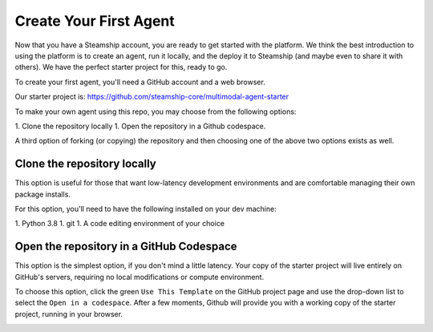 .. Create_First_Agent:

Create Your First Agent
=======================

Now that you have a Steamship account, you are ready to get started with the platform. We think the best introduction
to using the platform is to create an agent, run it locally, and the deploy it to Steamship (and maybe even to share it
with others). We have the perfect starter project for this, ready to go.

To create your first agent, you'll need a GitHub account and a web browser.

Our starter project is: https://github.com/steamship-core/multimodal-agent-starter

To make your own agent using this repo, you may choose from the following options:

1. Clone the repository locally
1. Open the repository in a Github codespace.

A third option of forking (or copying) the repository and then choosing one of the above two options exists as well.

Clone the repository locally
^^^^^^^^^^^^^^^^^^^^^^^^^^^^

This option is useful for those that want low-latency development environments and are comfortable managing their
own package installs.

For this option, you'll need to have the following installed on your dev machine:

1. Python 3.8
1. git
1. A code editing environment of your choice


Open the repository in a GitHub Codespace
^^^^^^^^^^^^^^^^^^^^^^^^^^^^^^^^^^^^^^^^^

This option is the simplest option, if you don't mind a little latency. Your copy of the starter project will live
entirely on GitHub's servers, requiring no local modifications or compute environment.

To choose this option, click the green ``Use This Template`` on the GitHub project page and use the drop-down list to
select the ``Open in a codespace``. After a few moments, Github will provide you with a working copy of the starter
project, running in your browser.

.. image:: ./use-this-template.png
    :align: center
    :alt: Github page for the multi-modal agent starter project
